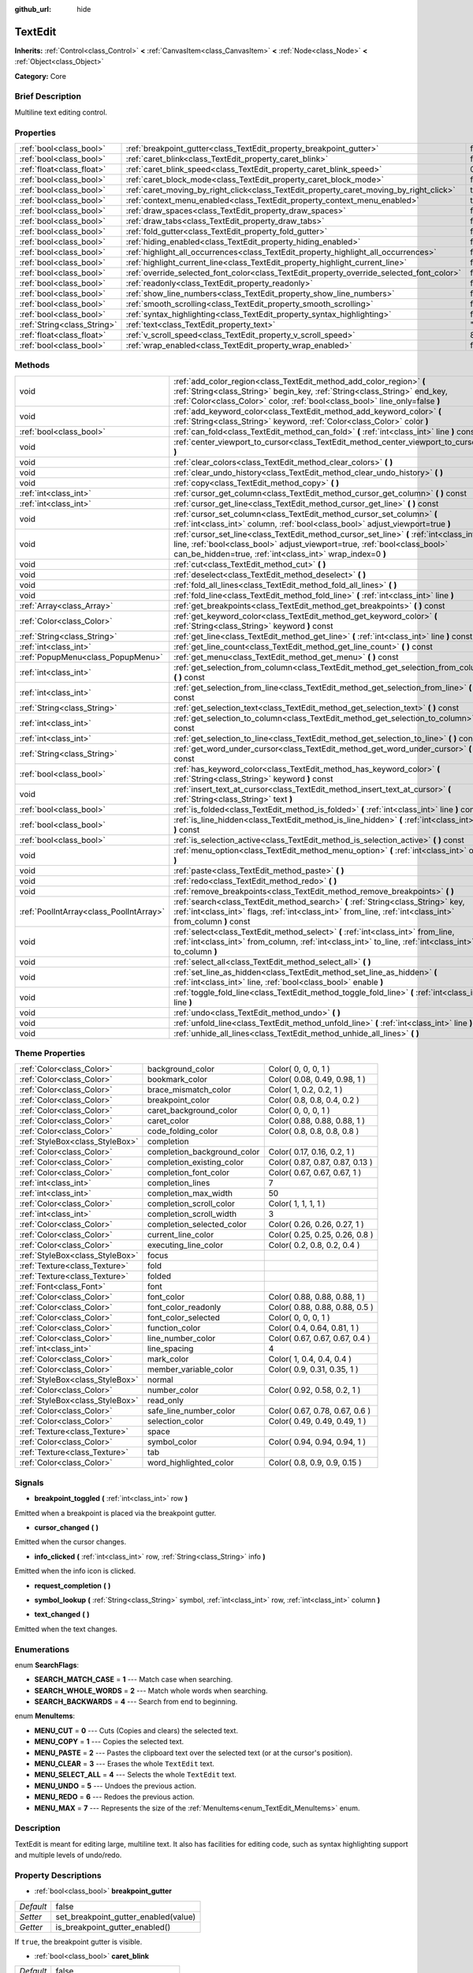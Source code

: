 :github_url: hide

.. Generated automatically by doc/tools/makerst.py in Godot's source tree.
.. DO NOT EDIT THIS FILE, but the TextEdit.xml source instead.
.. The source is found in doc/classes or modules/<name>/doc_classes.

.. _class_TextEdit:

TextEdit
========

**Inherits:** :ref:`Control<class_Control>` **<** :ref:`CanvasItem<class_CanvasItem>` **<** :ref:`Node<class_Node>` **<** :ref:`Object<class_Object>`

**Category:** Core

Brief Description
-----------------

Multiline text editing control.

Properties
----------

+-----------------------------+-------------------------------------------------------------------------------------------+-------+
| :ref:`bool<class_bool>`     | :ref:`breakpoint_gutter<class_TextEdit_property_breakpoint_gutter>`                       | false |
+-----------------------------+-------------------------------------------------------------------------------------------+-------+
| :ref:`bool<class_bool>`     | :ref:`caret_blink<class_TextEdit_property_caret_blink>`                                   | false |
+-----------------------------+-------------------------------------------------------------------------------------------+-------+
| :ref:`float<class_float>`   | :ref:`caret_blink_speed<class_TextEdit_property_caret_blink_speed>`                       | 0.65  |
+-----------------------------+-------------------------------------------------------------------------------------------+-------+
| :ref:`bool<class_bool>`     | :ref:`caret_block_mode<class_TextEdit_property_caret_block_mode>`                         | false |
+-----------------------------+-------------------------------------------------------------------------------------------+-------+
| :ref:`bool<class_bool>`     | :ref:`caret_moving_by_right_click<class_TextEdit_property_caret_moving_by_right_click>`   | true  |
+-----------------------------+-------------------------------------------------------------------------------------------+-------+
| :ref:`bool<class_bool>`     | :ref:`context_menu_enabled<class_TextEdit_property_context_menu_enabled>`                 | true  |
+-----------------------------+-------------------------------------------------------------------------------------------+-------+
| :ref:`bool<class_bool>`     | :ref:`draw_spaces<class_TextEdit_property_draw_spaces>`                                   | false |
+-----------------------------+-------------------------------------------------------------------------------------------+-------+
| :ref:`bool<class_bool>`     | :ref:`draw_tabs<class_TextEdit_property_draw_tabs>`                                       | false |
+-----------------------------+-------------------------------------------------------------------------------------------+-------+
| :ref:`bool<class_bool>`     | :ref:`fold_gutter<class_TextEdit_property_fold_gutter>`                                   | false |
+-----------------------------+-------------------------------------------------------------------------------------------+-------+
| :ref:`bool<class_bool>`     | :ref:`hiding_enabled<class_TextEdit_property_hiding_enabled>`                             | false |
+-----------------------------+-------------------------------------------------------------------------------------------+-------+
| :ref:`bool<class_bool>`     | :ref:`highlight_all_occurrences<class_TextEdit_property_highlight_all_occurrences>`       | false |
+-----------------------------+-------------------------------------------------------------------------------------------+-------+
| :ref:`bool<class_bool>`     | :ref:`highlight_current_line<class_TextEdit_property_highlight_current_line>`             | false |
+-----------------------------+-------------------------------------------------------------------------------------------+-------+
| :ref:`bool<class_bool>`     | :ref:`override_selected_font_color<class_TextEdit_property_override_selected_font_color>` | false |
+-----------------------------+-------------------------------------------------------------------------------------------+-------+
| :ref:`bool<class_bool>`     | :ref:`readonly<class_TextEdit_property_readonly>`                                         | false |
+-----------------------------+-------------------------------------------------------------------------------------------+-------+
| :ref:`bool<class_bool>`     | :ref:`show_line_numbers<class_TextEdit_property_show_line_numbers>`                       | false |
+-----------------------------+-------------------------------------------------------------------------------------------+-------+
| :ref:`bool<class_bool>`     | :ref:`smooth_scrolling<class_TextEdit_property_smooth_scrolling>`                         | false |
+-----------------------------+-------------------------------------------------------------------------------------------+-------+
| :ref:`bool<class_bool>`     | :ref:`syntax_highlighting<class_TextEdit_property_syntax_highlighting>`                   | false |
+-----------------------------+-------------------------------------------------------------------------------------------+-------+
| :ref:`String<class_String>` | :ref:`text<class_TextEdit_property_text>`                                                 | ""    |
+-----------------------------+-------------------------------------------------------------------------------------------+-------+
| :ref:`float<class_float>`   | :ref:`v_scroll_speed<class_TextEdit_property_v_scroll_speed>`                             | 80.0  |
+-----------------------------+-------------------------------------------------------------------------------------------+-------+
| :ref:`bool<class_bool>`     | :ref:`wrap_enabled<class_TextEdit_property_wrap_enabled>`                                 | false |
+-----------------------------+-------------------------------------------------------------------------------------------+-------+

Methods
-------

+-----------------------------------------+------------------------------------------------------------------------------------------------------------------------------------------------------------------------------------------------------------------------------------+
| void                                    | :ref:`add_color_region<class_TextEdit_method_add_color_region>` **(** :ref:`String<class_String>` begin_key, :ref:`String<class_String>` end_key, :ref:`Color<class_Color>` color, :ref:`bool<class_bool>` line_only=false **)**   |
+-----------------------------------------+------------------------------------------------------------------------------------------------------------------------------------------------------------------------------------------------------------------------------------+
| void                                    | :ref:`add_keyword_color<class_TextEdit_method_add_keyword_color>` **(** :ref:`String<class_String>` keyword, :ref:`Color<class_Color>` color **)**                                                                                 |
+-----------------------------------------+------------------------------------------------------------------------------------------------------------------------------------------------------------------------------------------------------------------------------------+
| :ref:`bool<class_bool>`                 | :ref:`can_fold<class_TextEdit_method_can_fold>` **(** :ref:`int<class_int>` line **)** const                                                                                                                                       |
+-----------------------------------------+------------------------------------------------------------------------------------------------------------------------------------------------------------------------------------------------------------------------------------+
| void                                    | :ref:`center_viewport_to_cursor<class_TextEdit_method_center_viewport_to_cursor>` **(** **)**                                                                                                                                      |
+-----------------------------------------+------------------------------------------------------------------------------------------------------------------------------------------------------------------------------------------------------------------------------------+
| void                                    | :ref:`clear_colors<class_TextEdit_method_clear_colors>` **(** **)**                                                                                                                                                                |
+-----------------------------------------+------------------------------------------------------------------------------------------------------------------------------------------------------------------------------------------------------------------------------------+
| void                                    | :ref:`clear_undo_history<class_TextEdit_method_clear_undo_history>` **(** **)**                                                                                                                                                    |
+-----------------------------------------+------------------------------------------------------------------------------------------------------------------------------------------------------------------------------------------------------------------------------------+
| void                                    | :ref:`copy<class_TextEdit_method_copy>` **(** **)**                                                                                                                                                                                |
+-----------------------------------------+------------------------------------------------------------------------------------------------------------------------------------------------------------------------------------------------------------------------------------+
| :ref:`int<class_int>`                   | :ref:`cursor_get_column<class_TextEdit_method_cursor_get_column>` **(** **)** const                                                                                                                                                |
+-----------------------------------------+------------------------------------------------------------------------------------------------------------------------------------------------------------------------------------------------------------------------------------+
| :ref:`int<class_int>`                   | :ref:`cursor_get_line<class_TextEdit_method_cursor_get_line>` **(** **)** const                                                                                                                                                    |
+-----------------------------------------+------------------------------------------------------------------------------------------------------------------------------------------------------------------------------------------------------------------------------------+
| void                                    | :ref:`cursor_set_column<class_TextEdit_method_cursor_set_column>` **(** :ref:`int<class_int>` column, :ref:`bool<class_bool>` adjust_viewport=true **)**                                                                           |
+-----------------------------------------+------------------------------------------------------------------------------------------------------------------------------------------------------------------------------------------------------------------------------------+
| void                                    | :ref:`cursor_set_line<class_TextEdit_method_cursor_set_line>` **(** :ref:`int<class_int>` line, :ref:`bool<class_bool>` adjust_viewport=true, :ref:`bool<class_bool>` can_be_hidden=true, :ref:`int<class_int>` wrap_index=0 **)** |
+-----------------------------------------+------------------------------------------------------------------------------------------------------------------------------------------------------------------------------------------------------------------------------------+
| void                                    | :ref:`cut<class_TextEdit_method_cut>` **(** **)**                                                                                                                                                                                  |
+-----------------------------------------+------------------------------------------------------------------------------------------------------------------------------------------------------------------------------------------------------------------------------------+
| void                                    | :ref:`deselect<class_TextEdit_method_deselect>` **(** **)**                                                                                                                                                                        |
+-----------------------------------------+------------------------------------------------------------------------------------------------------------------------------------------------------------------------------------------------------------------------------------+
| void                                    | :ref:`fold_all_lines<class_TextEdit_method_fold_all_lines>` **(** **)**                                                                                                                                                            |
+-----------------------------------------+------------------------------------------------------------------------------------------------------------------------------------------------------------------------------------------------------------------------------------+
| void                                    | :ref:`fold_line<class_TextEdit_method_fold_line>` **(** :ref:`int<class_int>` line **)**                                                                                                                                           |
+-----------------------------------------+------------------------------------------------------------------------------------------------------------------------------------------------------------------------------------------------------------------------------------+
| :ref:`Array<class_Array>`               | :ref:`get_breakpoints<class_TextEdit_method_get_breakpoints>` **(** **)** const                                                                                                                                                    |
+-----------------------------------------+------------------------------------------------------------------------------------------------------------------------------------------------------------------------------------------------------------------------------------+
| :ref:`Color<class_Color>`               | :ref:`get_keyword_color<class_TextEdit_method_get_keyword_color>` **(** :ref:`String<class_String>` keyword **)** const                                                                                                            |
+-----------------------------------------+------------------------------------------------------------------------------------------------------------------------------------------------------------------------------------------------------------------------------------+
| :ref:`String<class_String>`             | :ref:`get_line<class_TextEdit_method_get_line>` **(** :ref:`int<class_int>` line **)** const                                                                                                                                       |
+-----------------------------------------+------------------------------------------------------------------------------------------------------------------------------------------------------------------------------------------------------------------------------------+
| :ref:`int<class_int>`                   | :ref:`get_line_count<class_TextEdit_method_get_line_count>` **(** **)** const                                                                                                                                                      |
+-----------------------------------------+------------------------------------------------------------------------------------------------------------------------------------------------------------------------------------------------------------------------------------+
| :ref:`PopupMenu<class_PopupMenu>`       | :ref:`get_menu<class_TextEdit_method_get_menu>` **(** **)** const                                                                                                                                                                  |
+-----------------------------------------+------------------------------------------------------------------------------------------------------------------------------------------------------------------------------------------------------------------------------------+
| :ref:`int<class_int>`                   | :ref:`get_selection_from_column<class_TextEdit_method_get_selection_from_column>` **(** **)** const                                                                                                                                |
+-----------------------------------------+------------------------------------------------------------------------------------------------------------------------------------------------------------------------------------------------------------------------------------+
| :ref:`int<class_int>`                   | :ref:`get_selection_from_line<class_TextEdit_method_get_selection_from_line>` **(** **)** const                                                                                                                                    |
+-----------------------------------------+------------------------------------------------------------------------------------------------------------------------------------------------------------------------------------------------------------------------------------+
| :ref:`String<class_String>`             | :ref:`get_selection_text<class_TextEdit_method_get_selection_text>` **(** **)** const                                                                                                                                              |
+-----------------------------------------+------------------------------------------------------------------------------------------------------------------------------------------------------------------------------------------------------------------------------------+
| :ref:`int<class_int>`                   | :ref:`get_selection_to_column<class_TextEdit_method_get_selection_to_column>` **(** **)** const                                                                                                                                    |
+-----------------------------------------+------------------------------------------------------------------------------------------------------------------------------------------------------------------------------------------------------------------------------------+
| :ref:`int<class_int>`                   | :ref:`get_selection_to_line<class_TextEdit_method_get_selection_to_line>` **(** **)** const                                                                                                                                        |
+-----------------------------------------+------------------------------------------------------------------------------------------------------------------------------------------------------------------------------------------------------------------------------------+
| :ref:`String<class_String>`             | :ref:`get_word_under_cursor<class_TextEdit_method_get_word_under_cursor>` **(** **)** const                                                                                                                                        |
+-----------------------------------------+------------------------------------------------------------------------------------------------------------------------------------------------------------------------------------------------------------------------------------+
| :ref:`bool<class_bool>`                 | :ref:`has_keyword_color<class_TextEdit_method_has_keyword_color>` **(** :ref:`String<class_String>` keyword **)** const                                                                                                            |
+-----------------------------------------+------------------------------------------------------------------------------------------------------------------------------------------------------------------------------------------------------------------------------------+
| void                                    | :ref:`insert_text_at_cursor<class_TextEdit_method_insert_text_at_cursor>` **(** :ref:`String<class_String>` text **)**                                                                                                             |
+-----------------------------------------+------------------------------------------------------------------------------------------------------------------------------------------------------------------------------------------------------------------------------------+
| :ref:`bool<class_bool>`                 | :ref:`is_folded<class_TextEdit_method_is_folded>` **(** :ref:`int<class_int>` line **)** const                                                                                                                                     |
+-----------------------------------------+------------------------------------------------------------------------------------------------------------------------------------------------------------------------------------------------------------------------------------+
| :ref:`bool<class_bool>`                 | :ref:`is_line_hidden<class_TextEdit_method_is_line_hidden>` **(** :ref:`int<class_int>` line **)** const                                                                                                                           |
+-----------------------------------------+------------------------------------------------------------------------------------------------------------------------------------------------------------------------------------------------------------------------------------+
| :ref:`bool<class_bool>`                 | :ref:`is_selection_active<class_TextEdit_method_is_selection_active>` **(** **)** const                                                                                                                                            |
+-----------------------------------------+------------------------------------------------------------------------------------------------------------------------------------------------------------------------------------------------------------------------------------+
| void                                    | :ref:`menu_option<class_TextEdit_method_menu_option>` **(** :ref:`int<class_int>` option **)**                                                                                                                                     |
+-----------------------------------------+------------------------------------------------------------------------------------------------------------------------------------------------------------------------------------------------------------------------------------+
| void                                    | :ref:`paste<class_TextEdit_method_paste>` **(** **)**                                                                                                                                                                              |
+-----------------------------------------+------------------------------------------------------------------------------------------------------------------------------------------------------------------------------------------------------------------------------------+
| void                                    | :ref:`redo<class_TextEdit_method_redo>` **(** **)**                                                                                                                                                                                |
+-----------------------------------------+------------------------------------------------------------------------------------------------------------------------------------------------------------------------------------------------------------------------------------+
| void                                    | :ref:`remove_breakpoints<class_TextEdit_method_remove_breakpoints>` **(** **)**                                                                                                                                                    |
+-----------------------------------------+------------------------------------------------------------------------------------------------------------------------------------------------------------------------------------------------------------------------------------+
| :ref:`PoolIntArray<class_PoolIntArray>` | :ref:`search<class_TextEdit_method_search>` **(** :ref:`String<class_String>` key, :ref:`int<class_int>` flags, :ref:`int<class_int>` from_line, :ref:`int<class_int>` from_column **)** const                                     |
+-----------------------------------------+------------------------------------------------------------------------------------------------------------------------------------------------------------------------------------------------------------------------------------+
| void                                    | :ref:`select<class_TextEdit_method_select>` **(** :ref:`int<class_int>` from_line, :ref:`int<class_int>` from_column, :ref:`int<class_int>` to_line, :ref:`int<class_int>` to_column **)**                                         |
+-----------------------------------------+------------------------------------------------------------------------------------------------------------------------------------------------------------------------------------------------------------------------------------+
| void                                    | :ref:`select_all<class_TextEdit_method_select_all>` **(** **)**                                                                                                                                                                    |
+-----------------------------------------+------------------------------------------------------------------------------------------------------------------------------------------------------------------------------------------------------------------------------------+
| void                                    | :ref:`set_line_as_hidden<class_TextEdit_method_set_line_as_hidden>` **(** :ref:`int<class_int>` line, :ref:`bool<class_bool>` enable **)**                                                                                         |
+-----------------------------------------+------------------------------------------------------------------------------------------------------------------------------------------------------------------------------------------------------------------------------------+
| void                                    | :ref:`toggle_fold_line<class_TextEdit_method_toggle_fold_line>` **(** :ref:`int<class_int>` line **)**                                                                                                                             |
+-----------------------------------------+------------------------------------------------------------------------------------------------------------------------------------------------------------------------------------------------------------------------------------+
| void                                    | :ref:`undo<class_TextEdit_method_undo>` **(** **)**                                                                                                                                                                                |
+-----------------------------------------+------------------------------------------------------------------------------------------------------------------------------------------------------------------------------------------------------------------------------------+
| void                                    | :ref:`unfold_line<class_TextEdit_method_unfold_line>` **(** :ref:`int<class_int>` line **)**                                                                                                                                       |
+-----------------------------------------+------------------------------------------------------------------------------------------------------------------------------------------------------------------------------------------------------------------------------------+
| void                                    | :ref:`unhide_all_lines<class_TextEdit_method_unhide_all_lines>` **(** **)**                                                                                                                                                        |
+-----------------------------------------+------------------------------------------------------------------------------------------------------------------------------------------------------------------------------------------------------------------------------------+

Theme Properties
----------------

+---------------------------------+-----------------------------+---------------------------------+
| :ref:`Color<class_Color>`       | background_color            | Color( 0, 0, 0, 1 )             |
+---------------------------------+-----------------------------+---------------------------------+
| :ref:`Color<class_Color>`       | bookmark_color              | Color( 0.08, 0.49, 0.98, 1 )    |
+---------------------------------+-----------------------------+---------------------------------+
| :ref:`Color<class_Color>`       | brace_mismatch_color        | Color( 1, 0.2, 0.2, 1 )         |
+---------------------------------+-----------------------------+---------------------------------+
| :ref:`Color<class_Color>`       | breakpoint_color            | Color( 0.8, 0.8, 0.4, 0.2 )     |
+---------------------------------+-----------------------------+---------------------------------+
| :ref:`Color<class_Color>`       | caret_background_color      | Color( 0, 0, 0, 1 )             |
+---------------------------------+-----------------------------+---------------------------------+
| :ref:`Color<class_Color>`       | caret_color                 | Color( 0.88, 0.88, 0.88, 1 )    |
+---------------------------------+-----------------------------+---------------------------------+
| :ref:`Color<class_Color>`       | code_folding_color          | Color( 0.8, 0.8, 0.8, 0.8 )     |
+---------------------------------+-----------------------------+---------------------------------+
| :ref:`StyleBox<class_StyleBox>` | completion                  |                                 |
+---------------------------------+-----------------------------+---------------------------------+
| :ref:`Color<class_Color>`       | completion_background_color | Color( 0.17, 0.16, 0.2, 1 )     |
+---------------------------------+-----------------------------+---------------------------------+
| :ref:`Color<class_Color>`       | completion_existing_color   | Color( 0.87, 0.87, 0.87, 0.13 ) |
+---------------------------------+-----------------------------+---------------------------------+
| :ref:`Color<class_Color>`       | completion_font_color       | Color( 0.67, 0.67, 0.67, 1 )    |
+---------------------------------+-----------------------------+---------------------------------+
| :ref:`int<class_int>`           | completion_lines            | 7                               |
+---------------------------------+-----------------------------+---------------------------------+
| :ref:`int<class_int>`           | completion_max_width        | 50                              |
+---------------------------------+-----------------------------+---------------------------------+
| :ref:`Color<class_Color>`       | completion_scroll_color     | Color( 1, 1, 1, 1 )             |
+---------------------------------+-----------------------------+---------------------------------+
| :ref:`int<class_int>`           | completion_scroll_width     | 3                               |
+---------------------------------+-----------------------------+---------------------------------+
| :ref:`Color<class_Color>`       | completion_selected_color   | Color( 0.26, 0.26, 0.27, 1 )    |
+---------------------------------+-----------------------------+---------------------------------+
| :ref:`Color<class_Color>`       | current_line_color          | Color( 0.25, 0.25, 0.26, 0.8 )  |
+---------------------------------+-----------------------------+---------------------------------+
| :ref:`Color<class_Color>`       | executing_line_color        | Color( 0.2, 0.8, 0.2, 0.4 )     |
+---------------------------------+-----------------------------+---------------------------------+
| :ref:`StyleBox<class_StyleBox>` | focus                       |                                 |
+---------------------------------+-----------------------------+---------------------------------+
| :ref:`Texture<class_Texture>`   | fold                        |                                 |
+---------------------------------+-----------------------------+---------------------------------+
| :ref:`Texture<class_Texture>`   | folded                      |                                 |
+---------------------------------+-----------------------------+---------------------------------+
| :ref:`Font<class_Font>`         | font                        |                                 |
+---------------------------------+-----------------------------+---------------------------------+
| :ref:`Color<class_Color>`       | font_color                  | Color( 0.88, 0.88, 0.88, 1 )    |
+---------------------------------+-----------------------------+---------------------------------+
| :ref:`Color<class_Color>`       | font_color_readonly         | Color( 0.88, 0.88, 0.88, 0.5 )  |
+---------------------------------+-----------------------------+---------------------------------+
| :ref:`Color<class_Color>`       | font_color_selected         | Color( 0, 0, 0, 1 )             |
+---------------------------------+-----------------------------+---------------------------------+
| :ref:`Color<class_Color>`       | function_color              | Color( 0.4, 0.64, 0.81, 1 )     |
+---------------------------------+-----------------------------+---------------------------------+
| :ref:`Color<class_Color>`       | line_number_color           | Color( 0.67, 0.67, 0.67, 0.4 )  |
+---------------------------------+-----------------------------+---------------------------------+
| :ref:`int<class_int>`           | line_spacing                | 4                               |
+---------------------------------+-----------------------------+---------------------------------+
| :ref:`Color<class_Color>`       | mark_color                  | Color( 1, 0.4, 0.4, 0.4 )       |
+---------------------------------+-----------------------------+---------------------------------+
| :ref:`Color<class_Color>`       | member_variable_color       | Color( 0.9, 0.31, 0.35, 1 )     |
+---------------------------------+-----------------------------+---------------------------------+
| :ref:`StyleBox<class_StyleBox>` | normal                      |                                 |
+---------------------------------+-----------------------------+---------------------------------+
| :ref:`Color<class_Color>`       | number_color                | Color( 0.92, 0.58, 0.2, 1 )     |
+---------------------------------+-----------------------------+---------------------------------+
| :ref:`StyleBox<class_StyleBox>` | read_only                   |                                 |
+---------------------------------+-----------------------------+---------------------------------+
| :ref:`Color<class_Color>`       | safe_line_number_color      | Color( 0.67, 0.78, 0.67, 0.6 )  |
+---------------------------------+-----------------------------+---------------------------------+
| :ref:`Color<class_Color>`       | selection_color             | Color( 0.49, 0.49, 0.49, 1 )    |
+---------------------------------+-----------------------------+---------------------------------+
| :ref:`Texture<class_Texture>`   | space                       |                                 |
+---------------------------------+-----------------------------+---------------------------------+
| :ref:`Color<class_Color>`       | symbol_color                | Color( 0.94, 0.94, 0.94, 1 )    |
+---------------------------------+-----------------------------+---------------------------------+
| :ref:`Texture<class_Texture>`   | tab                         |                                 |
+---------------------------------+-----------------------------+---------------------------------+
| :ref:`Color<class_Color>`       | word_highlighted_color      | Color( 0.8, 0.9, 0.9, 0.15 )    |
+---------------------------------+-----------------------------+---------------------------------+

Signals
-------

.. _class_TextEdit_signal_breakpoint_toggled:

- **breakpoint_toggled** **(** :ref:`int<class_int>` row **)**

Emitted when a breakpoint is placed via the breakpoint gutter.

.. _class_TextEdit_signal_cursor_changed:

- **cursor_changed** **(** **)**

Emitted when the cursor changes.

.. _class_TextEdit_signal_info_clicked:

- **info_clicked** **(** :ref:`int<class_int>` row, :ref:`String<class_String>` info **)**

Emitted when the info icon is clicked.

.. _class_TextEdit_signal_request_completion:

- **request_completion** **(** **)**

.. _class_TextEdit_signal_symbol_lookup:

- **symbol_lookup** **(** :ref:`String<class_String>` symbol, :ref:`int<class_int>` row, :ref:`int<class_int>` column **)**

.. _class_TextEdit_signal_text_changed:

- **text_changed** **(** **)**

Emitted when the text changes.

Enumerations
------------

.. _enum_TextEdit_SearchFlags:

.. _class_TextEdit_constant_SEARCH_MATCH_CASE:

.. _class_TextEdit_constant_SEARCH_WHOLE_WORDS:

.. _class_TextEdit_constant_SEARCH_BACKWARDS:

enum **SearchFlags**:

- **SEARCH_MATCH_CASE** = **1** --- Match case when searching.

- **SEARCH_WHOLE_WORDS** = **2** --- Match whole words when searching.

- **SEARCH_BACKWARDS** = **4** --- Search from end to beginning.

.. _enum_TextEdit_MenuItems:

.. _class_TextEdit_constant_MENU_CUT:

.. _class_TextEdit_constant_MENU_COPY:

.. _class_TextEdit_constant_MENU_PASTE:

.. _class_TextEdit_constant_MENU_CLEAR:

.. _class_TextEdit_constant_MENU_SELECT_ALL:

.. _class_TextEdit_constant_MENU_UNDO:

.. _class_TextEdit_constant_MENU_REDO:

.. _class_TextEdit_constant_MENU_MAX:

enum **MenuItems**:

- **MENU_CUT** = **0** --- Cuts (Copies and clears) the selected text.

- **MENU_COPY** = **1** --- Copies the selected text.

- **MENU_PASTE** = **2** --- Pastes the clipboard text over the selected text (or at the cursor's position).

- **MENU_CLEAR** = **3** --- Erases the whole ``TextEdit`` text.

- **MENU_SELECT_ALL** = **4** --- Selects the whole ``TextEdit`` text.

- **MENU_UNDO** = **5** --- Undoes the previous action.

- **MENU_REDO** = **6** --- Redoes the previous action.

- **MENU_MAX** = **7** --- Represents the size of the :ref:`MenuItems<enum_TextEdit_MenuItems>` enum.

Description
-----------

TextEdit is meant for editing large, multiline text. It also has facilities for editing code, such as syntax highlighting support and multiple levels of undo/redo.

Property Descriptions
---------------------

.. _class_TextEdit_property_breakpoint_gutter:

- :ref:`bool<class_bool>` **breakpoint_gutter**

+-----------+--------------------------------------+
| *Default* | false                                |
+-----------+--------------------------------------+
| *Setter*  | set_breakpoint_gutter_enabled(value) |
+-----------+--------------------------------------+
| *Getter*  | is_breakpoint_gutter_enabled()       |
+-----------+--------------------------------------+

If ``true``, the breakpoint gutter is visible.

.. _class_TextEdit_property_caret_blink:

- :ref:`bool<class_bool>` **caret_blink**

+-----------+---------------------------------+
| *Default* | false                           |
+-----------+---------------------------------+
| *Setter*  | cursor_set_blink_enabled(value) |
+-----------+---------------------------------+
| *Getter*  | cursor_get_blink_enabled()      |
+-----------+---------------------------------+

If ``true``, the caret (visual cursor) blinks.

.. _class_TextEdit_property_caret_blink_speed:

- :ref:`float<class_float>` **caret_blink_speed**

+-----------+-------------------------------+
| *Default* | 0.65                          |
+-----------+-------------------------------+
| *Setter*  | cursor_set_blink_speed(value) |
+-----------+-------------------------------+
| *Getter*  | cursor_get_blink_speed()      |
+-----------+-------------------------------+

Duration (in seconds) of a caret's blinking cycle.

.. _class_TextEdit_property_caret_block_mode:

- :ref:`bool<class_bool>` **caret_block_mode**

+-----------+------------------------------+
| *Default* | false                        |
+-----------+------------------------------+
| *Setter*  | cursor_set_block_mode(value) |
+-----------+------------------------------+
| *Getter*  | cursor_is_block_mode()       |
+-----------+------------------------------+

If ``true``, the caret displays as a rectangle.

If ``false``, the caret displays as a bar.

.. _class_TextEdit_property_caret_moving_by_right_click:

- :ref:`bool<class_bool>` **caret_moving_by_right_click**

+-----------+------------------------------------+
| *Default* | true                               |
+-----------+------------------------------------+
| *Setter*  | set_right_click_moves_caret(value) |
+-----------+------------------------------------+
| *Getter*  | is_right_click_moving_caret()      |
+-----------+------------------------------------+

If ``true``, a right-click moves the cursor at the mouse position before displaying the context menu.

If ``false``, the context menu disregards mouse location.

.. _class_TextEdit_property_context_menu_enabled:

- :ref:`bool<class_bool>` **context_menu_enabled**

+-----------+---------------------------------+
| *Default* | true                            |
+-----------+---------------------------------+
| *Setter*  | set_context_menu_enabled(value) |
+-----------+---------------------------------+
| *Getter*  | is_context_menu_enabled()       |
+-----------+---------------------------------+

If ``true``, a right-click displays the context menu.

.. _class_TextEdit_property_draw_spaces:

- :ref:`bool<class_bool>` **draw_spaces**

+-----------+------------------------+
| *Default* | false                  |
+-----------+------------------------+
| *Setter*  | set_draw_spaces(value) |
+-----------+------------------------+
| *Getter*  | is_drawing_spaces()    |
+-----------+------------------------+

If ``true``, the "space" character will have a visible representation.

.. _class_TextEdit_property_draw_tabs:

- :ref:`bool<class_bool>` **draw_tabs**

+-----------+----------------------+
| *Default* | false                |
+-----------+----------------------+
| *Setter*  | set_draw_tabs(value) |
+-----------+----------------------+
| *Getter*  | is_drawing_tabs()    |
+-----------+----------------------+

If ``true``, the "tab" character will have a visible representation.

.. _class_TextEdit_property_fold_gutter:

- :ref:`bool<class_bool>` **fold_gutter**

+-----------+-----------------------------+
| *Default* | false                       |
+-----------+-----------------------------+
| *Setter*  | set_draw_fold_gutter(value) |
+-----------+-----------------------------+
| *Getter*  | is_drawing_fold_gutter()    |
+-----------+-----------------------------+

If ``true``, the fold gutter is visible. This enables folding groups of indented lines.

.. _class_TextEdit_property_hiding_enabled:

- :ref:`bool<class_bool>` **hiding_enabled**

+-----------+---------------------------+
| *Default* | false                     |
+-----------+---------------------------+
| *Setter*  | set_hiding_enabled(value) |
+-----------+---------------------------+
| *Getter*  | is_hiding_enabled()       |
+-----------+---------------------------+

If ``true``, all lines that have been set to hidden by :ref:`set_line_as_hidden<class_TextEdit_method_set_line_as_hidden>`, will not be visible.

.. _class_TextEdit_property_highlight_all_occurrences:

- :ref:`bool<class_bool>` **highlight_all_occurrences**

+-----------+----------------------------------------+
| *Default* | false                                  |
+-----------+----------------------------------------+
| *Setter*  | set_highlight_all_occurrences(value)   |
+-----------+----------------------------------------+
| *Getter*  | is_highlight_all_occurrences_enabled() |
+-----------+----------------------------------------+

If ``true``, all occurrences of the selected text will be highlighted.

.. _class_TextEdit_property_highlight_current_line:

- :ref:`bool<class_bool>` **highlight_current_line**

+-----------+-------------------------------------+
| *Default* | false                               |
+-----------+-------------------------------------+
| *Setter*  | set_highlight_current_line(value)   |
+-----------+-------------------------------------+
| *Getter*  | is_highlight_current_line_enabled() |
+-----------+-------------------------------------+

If ``true``, the line containing the cursor is highlighted.

.. _class_TextEdit_property_override_selected_font_color:

- :ref:`bool<class_bool>` **override_selected_font_color**

+-----------+-----------------------------------------+
| *Default* | false                                   |
+-----------+-----------------------------------------+
| *Setter*  | set_override_selected_font_color(value) |
+-----------+-----------------------------------------+
| *Getter*  | is_overriding_selected_font_color()     |
+-----------+-----------------------------------------+

.. _class_TextEdit_property_readonly:

- :ref:`bool<class_bool>` **readonly**

+-----------+---------------------+
| *Default* | false               |
+-----------+---------------------+
| *Setter*  | set_readonly(value) |
+-----------+---------------------+
| *Getter*  | is_readonly()       |
+-----------+---------------------+

If ``true``, read-only mode is enabled. Existing text cannot be modified and new text cannot be added.

.. _class_TextEdit_property_show_line_numbers:

- :ref:`bool<class_bool>` **show_line_numbers**

+-----------+--------------------------------+
| *Default* | false                          |
+-----------+--------------------------------+
| *Setter*  | set_show_line_numbers(value)   |
+-----------+--------------------------------+
| *Getter*  | is_show_line_numbers_enabled() |
+-----------+--------------------------------+

If ``true``, line numbers are displayed to the left of the text.

.. _class_TextEdit_property_smooth_scrolling:

- :ref:`bool<class_bool>` **smooth_scrolling**

+-----------+---------------------------------+
| *Default* | false                           |
+-----------+---------------------------------+
| *Setter*  | set_smooth_scroll_enable(value) |
+-----------+---------------------------------+
| *Getter*  | is_smooth_scroll_enabled()      |
+-----------+---------------------------------+

If ``true``, sets the ``step`` of the scrollbars to ``0.25`` which results in smoother scrolling.

.. _class_TextEdit_property_syntax_highlighting:

- :ref:`bool<class_bool>` **syntax_highlighting**

+-----------+------------------------------+
| *Default* | false                        |
+-----------+------------------------------+
| *Setter*  | set_syntax_coloring(value)   |
+-----------+------------------------------+
| *Getter*  | is_syntax_coloring_enabled() |
+-----------+------------------------------+

If ``true``, any custom color properties that have been set for this ``TextEdit`` will be visible.

.. _class_TextEdit_property_text:

- :ref:`String<class_String>` **text**

+-----------+-----------------+
| *Default* | ""              |
+-----------+-----------------+
| *Setter*  | set_text(value) |
+-----------+-----------------+
| *Getter*  | get_text()      |
+-----------+-----------------+

String value of the ``TextEdit``.

.. _class_TextEdit_property_v_scroll_speed:

- :ref:`float<class_float>` **v_scroll_speed**

+-----------+---------------------------+
| *Default* | 80.0                      |
+-----------+---------------------------+
| *Setter*  | set_v_scroll_speed(value) |
+-----------+---------------------------+
| *Getter*  | get_v_scroll_speed()      |
+-----------+---------------------------+

Vertical scroll sensitivity.

.. _class_TextEdit_property_wrap_enabled:

- :ref:`bool<class_bool>` **wrap_enabled**

+-----------+-------------------------+
| *Default* | false                   |
+-----------+-------------------------+
| *Setter*  | set_wrap_enabled(value) |
+-----------+-------------------------+
| *Getter*  | is_wrap_enabled()       |
+-----------+-------------------------+

If ``true``, enables text wrapping when it goes beyond the edge of what is visible.

Method Descriptions
-------------------

.. _class_TextEdit_method_add_color_region:

- void **add_color_region** **(** :ref:`String<class_String>` begin_key, :ref:`String<class_String>` end_key, :ref:`Color<class_Color>` color, :ref:`bool<class_bool>` line_only=false **)**

Adds color region (given the delimiters) and its colors.

.. _class_TextEdit_method_add_keyword_color:

- void **add_keyword_color** **(** :ref:`String<class_String>` keyword, :ref:`Color<class_Color>` color **)**

Adds a ``keyword`` and its :ref:`Color<class_Color>`.

.. _class_TextEdit_method_can_fold:

- :ref:`bool<class_bool>` **can_fold** **(** :ref:`int<class_int>` line **)** const

Returns if the given line is foldable, that is, it has indented lines right below it.

.. _class_TextEdit_method_center_viewport_to_cursor:

- void **center_viewport_to_cursor** **(** **)**

.. _class_TextEdit_method_clear_colors:

- void **clear_colors** **(** **)**

Clears all the syntax coloring information.

.. _class_TextEdit_method_clear_undo_history:

- void **clear_undo_history** **(** **)**

Clears the undo history.

.. _class_TextEdit_method_copy:

- void **copy** **(** **)**

Copy's the current text selection.

.. _class_TextEdit_method_cursor_get_column:

- :ref:`int<class_int>` **cursor_get_column** **(** **)** const

Returns the column the editing cursor is at.

.. _class_TextEdit_method_cursor_get_line:

- :ref:`int<class_int>` **cursor_get_line** **(** **)** const

Returns the line the editing cursor is at.

.. _class_TextEdit_method_cursor_set_column:

- void **cursor_set_column** **(** :ref:`int<class_int>` column, :ref:`bool<class_bool>` adjust_viewport=true **)**

Moves the cursor at the specified ``column`` index.

If ``adjust_viewport`` is set to true, the viewport will center at the cursor position after the move occurs.

.. _class_TextEdit_method_cursor_set_line:

- void **cursor_set_line** **(** :ref:`int<class_int>` line, :ref:`bool<class_bool>` adjust_viewport=true, :ref:`bool<class_bool>` can_be_hidden=true, :ref:`int<class_int>` wrap_index=0 **)**

Moves the cursor at the specified ``line`` index.

If ``adjust_viewport`` is set to true, the viewport will center at the cursor position after the move occurs.

If ``can_be_hidden`` is set to true, the specified ``line`` can be hidden using :ref:`set_line_as_hidden<class_TextEdit_method_set_line_as_hidden>`.

.. _class_TextEdit_method_cut:

- void **cut** **(** **)**

Cut's the current selection.

.. _class_TextEdit_method_deselect:

- void **deselect** **(** **)**

Deselects the current selection.

.. _class_TextEdit_method_fold_all_lines:

- void **fold_all_lines** **(** **)**

Folds all lines that are possible to be folded (see :ref:`can_fold<class_TextEdit_method_can_fold>`).

.. _class_TextEdit_method_fold_line:

- void **fold_line** **(** :ref:`int<class_int>` line **)**

Folds the given line, if possible (see :ref:`can_fold<class_TextEdit_method_can_fold>`).

.. _class_TextEdit_method_get_breakpoints:

- :ref:`Array<class_Array>` **get_breakpoints** **(** **)** const

Returns an array containing the line number of each breakpoint.

.. _class_TextEdit_method_get_keyword_color:

- :ref:`Color<class_Color>` **get_keyword_color** **(** :ref:`String<class_String>` keyword **)** const

Returns the :ref:`Color<class_Color>` of the specified ``keyword``.

.. _class_TextEdit_method_get_line:

- :ref:`String<class_String>` **get_line** **(** :ref:`int<class_int>` line **)** const

Returns the text of a specific line.

.. _class_TextEdit_method_get_line_count:

- :ref:`int<class_int>` **get_line_count** **(** **)** const

Returns the amount of total lines in the text.

.. _class_TextEdit_method_get_menu:

- :ref:`PopupMenu<class_PopupMenu>` **get_menu** **(** **)** const

Returns the :ref:`PopupMenu<class_PopupMenu>` of this ``TextEdit``. By default, this menu is displayed when right-clicking on the ``TextEdit``.

.. _class_TextEdit_method_get_selection_from_column:

- :ref:`int<class_int>` **get_selection_from_column** **(** **)** const

Returns the selection begin column.

.. _class_TextEdit_method_get_selection_from_line:

- :ref:`int<class_int>` **get_selection_from_line** **(** **)** const

Returns the selection begin line.

.. _class_TextEdit_method_get_selection_text:

- :ref:`String<class_String>` **get_selection_text** **(** **)** const

Returns the text inside the selection.

.. _class_TextEdit_method_get_selection_to_column:

- :ref:`int<class_int>` **get_selection_to_column** **(** **)** const

Returns the selection end column.

.. _class_TextEdit_method_get_selection_to_line:

- :ref:`int<class_int>` **get_selection_to_line** **(** **)** const

Returns the selection end line.

.. _class_TextEdit_method_get_word_under_cursor:

- :ref:`String<class_String>` **get_word_under_cursor** **(** **)** const

Returns a :ref:`String<class_String>` text with the word under the mouse cursor location.

.. _class_TextEdit_method_has_keyword_color:

- :ref:`bool<class_bool>` **has_keyword_color** **(** :ref:`String<class_String>` keyword **)** const

Returns whether the specified ``keyword`` has a color set to it or not.

.. _class_TextEdit_method_insert_text_at_cursor:

- void **insert_text_at_cursor** **(** :ref:`String<class_String>` text **)**

Insert the specified text at the cursor position.

.. _class_TextEdit_method_is_folded:

- :ref:`bool<class_bool>` **is_folded** **(** :ref:`int<class_int>` line **)** const

Returns whether the line at the specified index is folded or not.

.. _class_TextEdit_method_is_line_hidden:

- :ref:`bool<class_bool>` **is_line_hidden** **(** :ref:`int<class_int>` line **)** const

Returns whether the line at the specified index is hidden or not.

.. _class_TextEdit_method_is_selection_active:

- :ref:`bool<class_bool>` **is_selection_active** **(** **)** const

Returns ``true`` if the selection is active.

.. _class_TextEdit_method_menu_option:

- void **menu_option** **(** :ref:`int<class_int>` option **)**

Triggers a right-click menu action by the specified index. See :ref:`MenuItems<enum_TextEdit_MenuItems>` for a list of available indexes.

.. _class_TextEdit_method_paste:

- void **paste** **(** **)**

Paste the current selection.

.. _class_TextEdit_method_redo:

- void **redo** **(** **)**

Perform redo operation.

.. _class_TextEdit_method_remove_breakpoints:

- void **remove_breakpoints** **(** **)**

Removes all the breakpoints. This will not fire the :ref:`breakpoint_toggled<class_TextEdit_signal_breakpoint_toggled>` signal.

.. _class_TextEdit_method_search:

- :ref:`PoolIntArray<class_PoolIntArray>` **search** **(** :ref:`String<class_String>` key, :ref:`int<class_int>` flags, :ref:`int<class_int>` from_line, :ref:`int<class_int>` from_column **)** const

Perform a search inside the text. Search flags can be specified in the``SEARCH_*`` enum.

.. _class_TextEdit_method_select:

- void **select** **(** :ref:`int<class_int>` from_line, :ref:`int<class_int>` from_column, :ref:`int<class_int>` to_line, :ref:`int<class_int>` to_column **)**

Perform selection, from line/column to line/column.

.. _class_TextEdit_method_select_all:

- void **select_all** **(** **)**

Select all the text.

.. _class_TextEdit_method_set_line_as_hidden:

- void **set_line_as_hidden** **(** :ref:`int<class_int>` line, :ref:`bool<class_bool>` enable **)**

If ``true``, hides the line of the specified index.

.. _class_TextEdit_method_toggle_fold_line:

- void **toggle_fold_line** **(** :ref:`int<class_int>` line **)**

Toggle the folding of the code block at the given line.

.. _class_TextEdit_method_undo:

- void **undo** **(** **)**

Perform undo operation.

.. _class_TextEdit_method_unfold_line:

- void **unfold_line** **(** :ref:`int<class_int>` line **)**

Unfolds the given line, if folded.

.. _class_TextEdit_method_unhide_all_lines:

- void **unhide_all_lines** **(** **)**

Unhide all lines that were previously set to hidden by :ref:`set_line_as_hidden<class_TextEdit_method_set_line_as_hidden>`.

